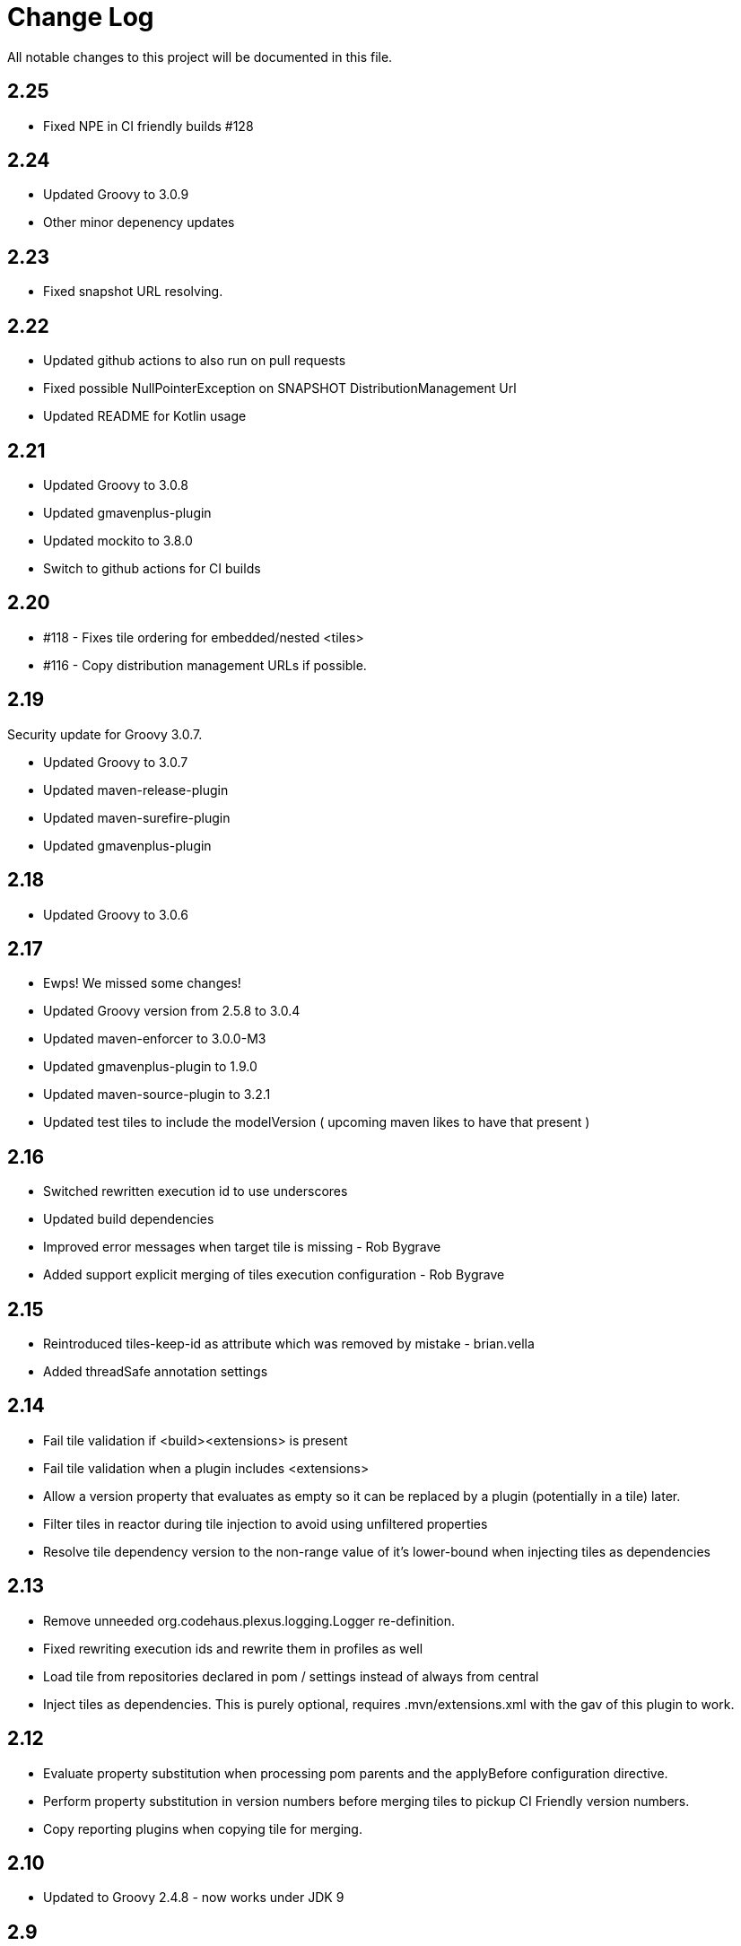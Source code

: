 = Change Log

All notable changes to this project will be documented in this file.

== 2.25

- Fixed NPE in CI friendly builds #128

== 2.24

- Updated Groovy to 3.0.9
- Other minor depenency updates

== 2.23

- Fixed snapshot URL resolving.

== 2.22

- Updated github actions to also run on pull requests
- Fixed possible NullPointerException on SNAPSHOT DistributionManagement Url
- Updated README for Kotlin usage

== 2.21

- Updated Groovy to 3.0.8
- Updated gmavenplus-plugin
- Updated mockito to 3.8.0
- Switch to github actions for CI builds

== 2.20

- #118 - Fixes tile ordering for embedded/nested <tiles>
- #116 - Copy distribution management URLs if possible.

== 2.19

Security update for Groovy 3.0.7.

- Updated Groovy to 3.0.7
- Updated maven-release-plugin
- Updated maven-surefire-plugin
- Updated gmavenplus-plugin

== 2.18

- Updated Groovy to 3.0.6

== 2.17

- Ewps! We missed some changes!
- Updated Groovy version from 2.5.8 to 3.0.4
- Updated maven-enforcer to 3.0.0-M3
- Updated gmavenplus-plugin to 1.9.0
- Updated maven-source-plugin to 3.2.1
- Updated test tiles to include the modelVersion ( upcoming maven likes to have that present )

== 2.16

- Switched rewritten execution id to use underscores
- Updated build dependencies
- Improved error messages when target tile is missing - Rob Bygrave
- Added support explicit merging of tiles execution configuration - Rob Bygrave

== 2.15

- Reintroduced tiles-keep-id as attribute which was removed by mistake - brian.vella
- Added threadSafe annotation settings

== 2.14

- Fail tile validation if <build><extensions> is present
- Fail tile validation when a plugin includes <extensions>
- Allow a version property that evaluates as empty so it can be replaced by a plugin (potentially in a tile) later.
- Filter tiles in reactor during tile injection to avoid using unfiltered properties
- Resolve tile dependency version to the non-range value of it's lower-bound when injecting tiles as dependencies

== 2.13

- Remove unneeded org.codehaus.plexus.logging.Logger re-definition.
- Fixed rewriting execution ids and rewrite them in profiles as well
- Load tile from repositories declared in pom / settings instead of always from central
- Inject tiles as dependencies. This is purely optional, requires .mvn/extensions.xml with the gav of this plugin to work.

== 2.12

- Evaluate property substitution when processing pom parents and the applyBefore configuration directive.
- Perform property substitution in version numbers before merging tiles to pickup CI Friendly version numbers.
- Copy reporting plugins when copying tile for merging.

== 2.10

- Updated to Groovy 2.4.8 - now works under JDK 9

== 2.9

- m2e LifecycleMapping support in tiles (#9)
- Improved compatibility when tiles are applied to specific parent
- Fixed interpolation of env.XXX properties

== 2.8

- Updated to Groovy 2.4.6
- Optionally apply tiles to specific parent. By default, tiles are injected as parents of
  the primary Maven Project, the `applyBefore` configuration property can now be used to define
  a partial GAV ( groupId:artifactId ) to declare a injection target.
- Reset source/test directories after processing tiles to detect assignment inside tiles.
- Added Gittr Chat at https://gitter.im/repaint-io/maven-tiles
- Restore original ModelProcessor after processing ( fixes issues with M2E and Eclipse )
- Copy groupId/version from original parent if inherited (Fixes #47)
- Optionally supress title plugin's execution id rewriting (Fixes #12)

Thanks to contributions from Erwin Tratar for making this release.

== 2.7

- Clear collected tiles before processing each project in reactor.
+
Removes warning for duplicate tiles in reactor builds and fixes
bad behaviour if projects in reactor don't use the same set of tiles.

== 2.6

- When resolving tile artifacts, we were only resolving the .xml tile artifact
  and not it's .pom artifact as well, this caused resolution issues with the
  flatten plugin ( among others ) when the artifact didn't exist in your
  local ``~/.m2/repository`.

== 2.5

=== Added

- If something is trying to use the MavenBuilder, because we remain in the lifecycle
 they were requesting the tile parents and because they were of type "tile" they
 were not being accepted by plugins that wanted "pom" parents (which is perfectly reasonable). This
 particularly affected the flatten plugin. There is a change in the smack-talk we introduce
 to ensure that tile models are returned as pom models.
- Mixed in tiles were not appearing as distribution management early enough, so now after
 the resolution of a project's model, we check if there is a distribution management section
 and insert it into the MavenProject so the Deploy plugin can pick it up. Much like the deploy
 plugin does for supporting overrides.

== 2.2

=== Added

- GAV tile references can now specify the artifact type to use ( for
  legacy tiles, or those deployed via other means ) in the form of
  `groupId:artifact:type:versionrange`.
- Added support for inherited version/groupId

=== Changed

- Maven Tiles Lifecycle now prevents execution with submodules, this is
 to prevent breaking support of -pl, -am, and -amd usage from Apache Maven.
 This also serves to drive one away from parents, forcing one mix in the tiles
 at the artifact level.
- The `attach-tile` goal now _correctly_ attaches the tile as the primary
  artifact for a `tile` packaged project, and merely as a `tile' artifact
  with a `.xml` extension for other packaging types.
- GAV specification now looks for a `.xml` artifact with an empty classifier
  or one with a specific extension/classifier.
- Updated to use Groovy 2.4.1

== 2.1 - 2015-01-13

=== Added

- GAV tile references can now specify the artifact type to use ( for
  legacy tiles, or those deployed via other means ) in the form of
  `groupId:artifact:type:versionrange`.
- Added support for inherited version/groupId

=== Changed

- The `attach-tile` goal now attaches tiles as the artifact type `tile`. This
  prevents services like oss.sonatype.org from doing full POM validation
  checks and dying.
- `tile` is now the default artifact type for resolution.
- Updated to use Groovy 2.3.9

== 1.8 - 2014-11-17

=== Added
- The `attach-tile` goal now understands a new `filtering` configuration
  property which will enable standard Maven resource processing for your tile.
  This enables refering to such things as `@project.version@` which will be
  resolved at install/deploy time. This is primarily useful for use in
  conjunction with including the tiles plugin in an existing project.

=== Changed
- The `attach-tile` goal no longer enforces the use of the `tile` packaging.
  This means you can easily add an `<execution>` definition and include
  the `tiles-maven-plugin` directly in existing projects to attach tiles,
  rather than using the `build-helper-maven-plugin`.

== 1.7 - 2014-10-10

=== Added
- When a tile is merged into the build, any plugin execution id's defined
  now get prepended with the tile's GAV reference. This allows for
  better understanding of what's happening in your build when looking
  at a build log file. Very useful for debugging/diagnosing oddities
  with your build process.

=== Changed
- The logging around what tiles are being injected into your project as
  parents has been cleaned up and improved.
- We've removed the copying/updating of the `<parent>` in the effective
  POM Model - this was causing issues with IntelliJ projects that
  contained both the tile, and an artifact _using_ that tile. Due to the
  maven server being reused over all IntelliJ Modules, and that IntelliJ
  assumes a parents artifact type is always `pom` and not `tile`,
  a circular reference was being reported to the IDE. As the effective
  model has already been resolved, this change does not actually effect
  the build process at all.
- `<distributionManagement>` wasn't being merged from tile models at all.
  This was preventing the implementation of a standard 'release' style
  tile.

== 1.6 - 2014-10-02

=== Changed
- We broke Maven 3.0.x ( and thus, IntelliJ ) support again with the changes
  to the thunked inheritance merger. Further investigation reveals this
  behaviour is broken under Maven even without tiles, but only affects the
  effective-pom - so has been removed.

== 1.5 - 2014-10-01

=== Changed
- When 1.4 switched to the new 'parental guidance' model of applying
  tiles, we unfortunately missed a critical step of applying activated
  and deactivate profiles, as well as the superpom. This meant that
  all unconfigured plugins simply..... vanished.
- As part of the above change, a problem dating back to 1.3 where
  `<configuration>` blocks that were not inside a plugins `<execution>`
  block were not correctly being applied to the plugin.

== 1.4 - 2014-09-29

=== Added
- The Maven Tiles Plugin now supports `<pluginManagement>` and `<profiles>`
  declared inside of a tile.


=== Changed
- Major internal reworking of how tiles are applied. Each tile is now
  injected into your POM's Model as a parent artifact, with your `pom.xml`'s
  original parent being used as the top level parent of the root tile.
- `<buildSmells>` configuration is now used at tile release time.

== 1.3 - 2014-09-24

=== Added
- Apache Maven configuration parameter defintions for IDE support.
  This prevents IDEs such as IntelliJ IDEA from reporting `<tiles>`
  as being unexpected content.

=== Changed
- Added fallback support for Apache Maven 3.0.x. Primarilly to support
  working within IntelliJ IDEA which embeds 3.0.x. This means that tiles
  based projects resolve in the IDE correctly, once again letting you
  _develop with pleasure_.


== 1.2 - 2014-09-23

=== Changed
- Fixed faulty merging of `<dependencyManagement>` sections from parent POMs
  when the tiles plugin was included in your project POM.
